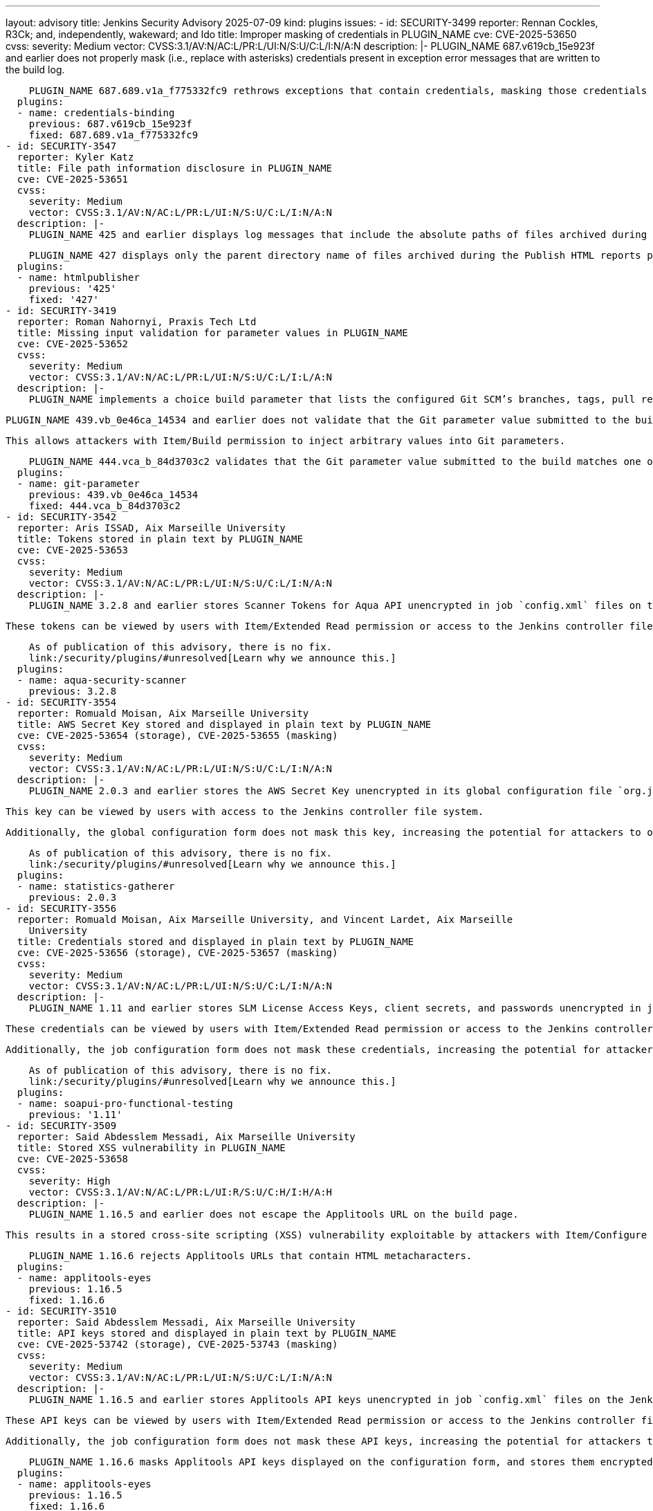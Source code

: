 ---
layout: advisory
title: Jenkins Security Advisory 2025-07-09
kind: plugins
issues:
- id: SECURITY-3499
  reporter: Rennan Cockles, R3Ck; and, independently, wakeward; and Ido
  title: Improper masking of credentials in PLUGIN_NAME
  cve: CVE-2025-53650
  cvss:
    severity: Medium
    vector: CVSS:3.1/AV:N/AC:L/PR:L/UI:N/S:U/C:L/I:N/A:N
  description: |-
    PLUGIN_NAME 687.v619cb_15e923f and earlier does not properly mask (i.e., replace with asterisks) credentials present in exception error messages that are written to the build log.

    PLUGIN_NAME 687.689.v1a_f775332fc9 rethrows exceptions that contain credentials, masking those credentials in the error messages.
  plugins:
  - name: credentials-binding
    previous: 687.v619cb_15e923f
    fixed: 687.689.v1a_f775332fc9
- id: SECURITY-3547
  reporter: Kyler Katz
  title: File path information disclosure in PLUGIN_NAME
  cve: CVE-2025-53651
  cvss:
    severity: Medium
    vector: CVSS:3.1/AV:N/AC:L/PR:L/UI:N/S:U/C:L/I:N/A:N
  description: |-
    PLUGIN_NAME 425 and earlier displays log messages that include the absolute paths of files archived during the Publish HTML reports post-build step, exposing information about the Jenkins controller file system in the build log.

    PLUGIN_NAME 427 displays only the parent directory name of files archived during the Publish HTML reports post-build step in its log messages.
  plugins:
  - name: htmlpublisher
    previous: '425'
    fixed: '427'
- id: SECURITY-3419
  reporter: Roman Nahornyi, Praxis Tech Ltd
  title: Missing input validation for parameter values in PLUGIN_NAME
  cve: CVE-2025-53652
  cvss:
    severity: Medium
    vector: CVSS:3.1/AV:N/AC:L/PR:L/UI:N/S:U/C:L/I:L/A:N
  description: |-
    PLUGIN_NAME implements a choice build parameter that lists the configured Git SCM’s branches, tags, pull requests, and revisions.

    PLUGIN_NAME 439.vb_0e46ca_14534 and earlier does not validate that the Git parameter value submitted to the build matches one of the offered choices.

    This allows attackers with Item/Build permission to inject arbitrary values into Git parameters.

    PLUGIN_NAME 444.vca_b_84d3703c2 validates that the Git parameter value submitted to the build matches one of the offered choices.
  plugins:
  - name: git-parameter
    previous: 439.vb_0e46ca_14534
    fixed: 444.vca_b_84d3703c2
- id: SECURITY-3542
  reporter: Aris ISSAD, Aix Marseille University
  title: Tokens stored in plain text by PLUGIN_NAME
  cve: CVE-2025-53653
  cvss:
    severity: Medium
    vector: CVSS:3.1/AV:N/AC:L/PR:L/UI:N/S:U/C:L/I:N/A:N
  description: |-
    PLUGIN_NAME 3.2.8 and earlier stores Scanner Tokens for Aqua API unencrypted in job `config.xml` files on the Jenkins controller as part of its configuration.

    These tokens can be viewed by users with Item/Extended Read permission or access to the Jenkins controller file system.

    As of publication of this advisory, there is no fix.
    link:/security/plugins/#unresolved[Learn why we announce this.]
  plugins:
  - name: aqua-security-scanner
    previous: 3.2.8
- id: SECURITY-3554
  reporter: Romuald Moisan, Aix Marseille University
  title: AWS Secret Key stored and displayed in plain text by PLUGIN_NAME
  cve: CVE-2025-53654 (storage), CVE-2025-53655 (masking)
  cvss:
    severity: Medium
    vector: CVSS:3.1/AV:N/AC:L/PR:L/UI:N/S:U/C:L/I:N/A:N
  description: |-
    PLUGIN_NAME 2.0.3 and earlier stores the AWS Secret Key unencrypted in its global configuration file `org.jenkins.plugins.statistics.gatherer.StatisticsConfiguration.xml` on the Jenkins controller as part of its configuration.

    This key can be viewed by users with access to the Jenkins controller file system.

    Additionally, the global configuration form does not mask this key, increasing the potential for attackers to observe and capture it.

    As of publication of this advisory, there is no fix.
    link:/security/plugins/#unresolved[Learn why we announce this.]
  plugins:
  - name: statistics-gatherer
    previous: 2.0.3
- id: SECURITY-3556
  reporter: Romuald Moisan, Aix Marseille University, and Vincent Lardet, Aix Marseille
    University
  title: Credentials stored and displayed in plain text by PLUGIN_NAME
  cve: CVE-2025-53656 (storage), CVE-2025-53657 (masking)
  cvss:
    severity: Medium
    vector: CVSS:3.1/AV:N/AC:L/PR:L/UI:N/S:U/C:L/I:N/A:N
  description: |-
    PLUGIN_NAME 1.11 and earlier stores SLM License Access Keys, client secrets, and passwords unencrypted in job `config.xml` files on the Jenkins controller as part of its configuration.

    These credentials can be viewed by users with Item/Extended Read permission or access to the Jenkins controller file system.

    Additionally, the job configuration form does not mask these credentials, increasing the potential for attackers to observe and capture them.

    As of publication of this advisory, there is no fix.
    link:/security/plugins/#unresolved[Learn why we announce this.]
  plugins:
  - name: soapui-pro-functional-testing
    previous: '1.11'
- id: SECURITY-3509
  reporter: Said Abdesslem Messadi, Aix Marseille University
  title: Stored XSS vulnerability in PLUGIN_NAME
  cve: CVE-2025-53658
  cvss:
    severity: High
    vector: CVSS:3.1/AV:N/AC:L/PR:L/UI:R/S:U/C:H/I:H/A:H
  description: |-
    PLUGIN_NAME 1.16.5 and earlier does not escape the Applitools URL on the build page.

    This results in a stored cross-site scripting (XSS) vulnerability exploitable by attackers with Item/Configure permission.

    PLUGIN_NAME 1.16.6 rejects Applitools URLs that contain HTML metacharacters.
  plugins:
  - name: applitools-eyes
    previous: 1.16.5
    fixed: 1.16.6
- id: SECURITY-3510
  reporter: Said Abdesslem Messadi, Aix Marseille University
  title: API keys stored and displayed in plain text by PLUGIN_NAME
  cve: CVE-2025-53742 (storage), CVE-2025-53743 (masking)
  cvss:
    severity: Medium
    vector: CVSS:3.1/AV:N/AC:L/PR:L/UI:N/S:U/C:L/I:N/A:N
  description: |-
    PLUGIN_NAME 1.16.5 and earlier stores Applitools API keys unencrypted in job `config.xml` files on the Jenkins controller as part of its configuration.

    These API keys can be viewed by users with Item/Extended Read permission or access to the Jenkins controller file system.

    Additionally, the job configuration form does not mask these API keys, increasing the potential for attackers to observe and capture them.

    PLUGIN_NAME 1.16.6 masks Applitools API keys displayed on the configuration form, and stores them encrypted once job configurations are saved again.
  plugins:
  - name: applitools-eyes
    previous: 1.16.5
    fixed: 1.16.6
- id: SECURITY-3532
  reporter: Zaoui Zakariae, Aix Marseille University
  title: API keys stored and displayed in plain text by PLUGIN_NAME
  cve: CVE-2025-53659 (storage), CVE-2025-53660 (masking)
  cvss:
    severity: Medium
    vector: CVSS:3.1/AV:N/AC:L/PR:L/UI:N/S:U/C:L/I:N/A:N
  description: |-
    PLUGIN_NAME 1.13 and earlier stores Qmetry Automation API Keys unencrypted in job `config.xml` files on the Jenkins controller as part of its configuration.

    These API keys can be viewed by users with Item/Extended Read permission or access to the Jenkins controller file system.

    Additionally, the job configuration form does not mask these API keys, increasing the potential for attackers to observe and capture them.

    As of publication of this advisory, there is no fix.
    link:/security/plugins/#unresolved[Learn why we announce this.]
  plugins:
  - name: qmetry-test-management
    previous: '1.13'
- id: SECURITY-3515
  reporter: Zaoui Zakariae, Aix Marseille University
  title: API keys displayed without masking by PLUGIN_NAME
  cve: CVE-2025-53661
  cvss:
    severity: Low
    vector: CVSS:3.1/AV:N/AC:H/PR:N/UI:R/S:U/C:L/I:N/A:N
  description: |-
    PLUGIN_NAME stores Testsigma API keys in job `config.xml` files on the Jenkins controller as part of its configuration.

    While these API keys are stored encrypted on disk, in PLUGIN_NAME 1.6 and earlier, the job configuration form does not mask these API keys, increasing the potential for attackers to observe and capture them.

    As of publication of this advisory, there is no fix.
    link:/security/plugins/#unresolved[Learn why we announce this.]
  plugins:
  - name: testsigma
    previous: '1.6'
- id: SECURITY-3541
  reporter: Aris ISSAD, Aix Marseille University
  title: Keys stored in plain text by PLUGIN_NAME
  cve: CVE-2025-53662
  cvss:
    severity: Medium
    vector: CVSS:3.1/AV:N/AC:L/PR:L/UI:N/S:U/C:L/I:N/A:N
  description: |-
    PLUGIN_NAME 1.2 and earlier stores IFTTT Maker Channel Keys unencrypted in job `config.xml` files on the Jenkins controller as part of its configuration.

    These keys can be viewed by users with Item/Extended Read permission or access to the Jenkins controller file system.

    As of publication of this advisory, there is no fix.
    link:/security/plugins/#unresolved[Learn why we announce this.]
  plugins:
  - name: ifttt-build-notifier
    previous: '1.2'
- id: SECURITY-3552
  reporter: Romuald Moisan, Aix Marseille University
  title: Tokens stored in plain text by PLUGIN_NAME
  cve: CVE-2025-53663
  cvss:
    severity: Medium
    vector: CVSS:3.1/AV:N/AC:L/PR:L/UI:N/S:U/C:L/I:N/A:N
  description: |-
    PLUGIN_NAME 2.0.16 and earlier stores SonarQube authentication tokens unencrypted in job `config.xml` files on the Jenkins controller as part of its configuration.

    These tokens can be viewed by users with Item/Extended Read permission or access to the Jenkins controller file system.

    As of publication of this advisory, there is no fix.
    link:/security/plugins/#unresolved[Learn why we announce this.]
  plugins:
  - name: ibm-cloud-devops
    previous: 2.0.16
- id: SECURITY-3540
  reporter: Aris ISSAD, Aix Marseille University
  title: Tokens stored and displayed in plain text by PLUGIN_NAME
  cve: CVE-2025-53664 (storage), CVE-2025-53665 (masking)
  cvss:
    severity: Medium
    vector: CVSS:3.1/AV:N/AC:L/PR:L/UI:N/S:U/C:L/I:N/A:N
  description: |-
    PLUGIN_NAME 1.10 and earlier stores Apica Loadtest LTP authentication tokens unencrypted in job `config.xml` files on the Jenkins controller as part of its configuration.

    These tokens can be viewed by users with Item/Extended Read permission or access to the Jenkins controller file system.

    Additionally, the job configuration form does not mask these tokens, increasing the potential for attackers to observe and capture them.

    As of publication of this advisory, there is no fix.
    link:/security/plugins/#unresolved[Learn why we announce this.]
  plugins:
  - name: ApicaLoadtest
    previous: '1.10'
- id: SECURITY-3524
  reporter: Romuald Moisan, Aix Marseille University
  title: Tokens stored and displayed in plain text by PLUGIN_NAME
  cve: CVE-2025-53666 (storage), CVE-2025-53667 (masking)
  cvss:
    severity: Medium
    vector: CVSS:3.1/AV:N/AC:L/PR:L/UI:N/S:U/C:L/I:N/A:N
  description: |-
    PLUGIN_NAME 0.1 stores Dead Man's Snitch tokens unencrypted in job `config.xml` files on the Jenkins controller as part of its configuration.

    These tokens can be viewed by users with Item/Extended Read permission or access to the Jenkins controller file system.

    Additionally, the job configuration form does not mask these tokens, increasing the potential for attackers to observe and capture them.

    As of publication of this advisory, there is no fix.
    link:/security/plugins/#unresolved[Learn why we announce this.]
  plugins:
  - name: deadmanssnitch
    previous: '0.1'
- id: SECURITY-3527
  reporter: Romuald Moisan, Aix Marseille University, and Vincent Lardet, Aix Marseille
    University
  title: API Auth keys stored and displayed in plain text by PLUGIN_NAME
  cve: CVE-2025-53668 (storage), CVE-2025-53669 (masking)
  cvss:
    severity: Medium
    vector: CVSS:3.1/AV:N/AC:L/PR:L/UI:N/S:U/C:L/I:N/A:N
  description: |-
    PLUGIN_NAME 1.2.8 and earlier stores Vaddy API Auth Keys unencrypted in job `config.xml` files on the Jenkins controller as part of its configuration.

    These API keys can be viewed by users with Item/Extended Read permission or access to the Jenkins controller file system.

    Additionally, the job configuration form does not mask these API keys, increasing the potential for attackers to observe and capture them.

    As of publication of this advisory, there is no fix.
    link:/security/plugins/#unresolved[Learn why we announce this.]
  plugins:
  - name: vaddy-plugin
    previous: 1.2.8
- id: SECURITY-3526
  reporter: Romuald Moisan, Aix Marseille University
  title: Keys stored and displayed in plain text by PLUGIN_NAME
  cve: CVE-2025-53670 (storage), CVE-2025-53671 (masking)
  cvss:
    severity: Medium
    vector: CVSS:3.1/AV:N/AC:L/PR:L/UI:N/S:U/C:L/I:N/A:N
  description: |-
    PLUGIN_NAME 1.08 and earlier stores DiveCloud API Keys and Credentials Encryption Keys unencrypted in job `config.xml` files on the Jenkins controller as part of its configuration.

    These API keys can be viewed by users with Item/Extended Read permission or access to the Jenkins controller file system.

    Additionally, the job configuration form does not mask these API keys, increasing the potential for attackers to observe and capture them.

    As of publication of this advisory, there is no fix.
    link:/security/plugins/#unresolved[Learn why we announce this.]
  plugins:
  - name: nouvola-divecloud
    previous: '1.08'
- id: SECURITY-3525
  reporter: Romuald Moisan, Aix Marseille University
  title: API key stored in plain text by PLUGIN_NAME
  cve: CVE-2025-53672
  cvss:
    severity: Low
    vector: CVSS:3.1/AV:L/AC:L/PR:L/UI:N/S:U/C:L/I:N/A:N
  description: |-
    PLUGIN_NAME 0.2 and earlier stores the Kryptowire API key unencrypted in its global configuration file `org.aerogear.kryptowire.GlobalConfigurationImpl.xml` on the Jenkins controller as part of its configuration.

    This API key can be viewed by users with access to the Jenkins controller file system.

    As of publication of this advisory, there is no fix.
    link:/security/plugins/#unresolved[Learn why we announce this.]
  plugins:
  - name: kryptowire
    previous: '0.2'
- id: SECURITY-3551
  reporter: Romuald Moisan, Aix Marseille University
  title: Token stored and displayed in plain text by PLUGIN_NAME
  cve: CVE-2025-53673 (storage), CVE-2025-53674 (masking)
  cvss:
    severity: Medium
    vector: CVSS:3.1/AV:N/AC:L/PR:L/UI:N/S:U/C:L/I:N/A:N
  description: |-
    PLUGIN_NAME 1.0 stores the Sensedia API Manager integration token unencrypted in its global configuration file `com.sensedia.configuration.SensediaApiConfiguration.xml` on the Jenkins controller as part of its configuration.

    This token can be viewed by users with access to the Jenkins controller file system.

    Additionally, the global configuration form does not mask the token, increasing the potential for attackers to observe and capture it.

    As of publication of this advisory, there is no fix.
    link:/security/plugins/#unresolved[Learn why we announce this.]
  plugins:
  - name: sensedia-api-platform
    previous: '1.0'
- id: SECURITY-3516
  reporter: Romuald Moisan, Aix Marseille University
  title: Passwords stored in plain text by PLUGIN_NAME
  cve: CVE-2025-53675
  cvss:
    severity: Medium
    vector: CVSS:3.1/AV:N/AC:L/PR:L/UI:N/S:U/C:L/I:N/A:N
  description: |-
    PLUGIN_NAME 1.2 and earlier stores passwords unencrypted in job `config.xml` files on the Jenkins controller as part of its configuration.

    These passwords can be viewed by users with Item/Extended Read permission or access to the Jenkins controller file system.

    As of publication of this advisory, there is no fix.
    link:/security/plugins/#unresolved[Learn why we announce this.]
  plugins:
  - name: warrior
    previous: '1.2'
- id: SECURITY-3522
  reporter: Romuald Moisan, Aix Marseille University
  title: Token stored and displayed in plain text by PLUGIN_NAME
  cve: CVE-2025-53676 (storage), CVE-2025-53677 (masking)
  cvss:
    severity: Medium
    vector: CVSS:3.1/AV:N/AC:L/PR:L/UI:N/S:U/C:L/I:N/A:N
  description: |-
    PLUGIN_NAME 0.0.7 and earlier stores the Xooa Deployment token unencrypted in its global configuration file `io.jenkins.plugins.xooa.GlobConfig.xml` on the Jenkins controller as part of its configuration.

    This token can be viewed by users with access to the Jenkins controller file system.

    Additionally, the global configuration form does not mask the token, increasing the potential for attackers to observe and capture it.

    As of publication of this advisory, there is no fix.
    link:/security/plugins/#unresolved[Learn why we announce this.]
  plugins:
  - name: xooa
    previous: 0.0.7
- id: SECURITY-3518
  reporter: Vincent Lardet, Aix Marseille University, and Romuald Moisan, Aix Marseille
    University
  title: Token stored in plain text by PLUGIN_NAME
  cve: CVE-2025-53678
  cvss:
    severity: Low
    vector: CVSS:3.1/AV:L/AC:L/PR:L/UI:N/S:U/C:L/I:N/A:N
  description: |-
    PLUGIN_NAME 1.1 and earlier stores the uTester JWT token unencrypted in its global configuration file `io.jenkins.plugins.user1st.utester.UTesterPlugin.xml` on the Jenkins controller as part of its configuration.

    This token can be viewed by users with access to the Jenkins controller file system.

    As of publication of this advisory, there is no fix.
    link:/security/plugins/#unresolved[Learn why we announce this.]
  plugins:
  - name: user1st-utester
    previous: '1.1'
